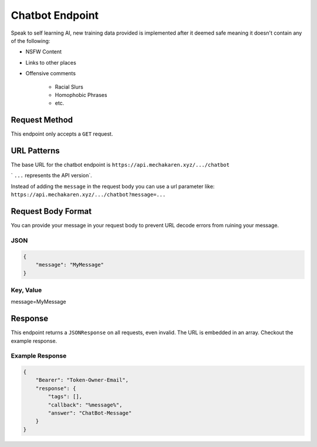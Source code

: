 .. meta::
   :title: Documentation - Mecha Karen
   :type: website
   :url: https://docs.mechakaren.xyz/api
   :description: API Reference [Chatbot Endpoint]
   :theme-color: #f54646


****************
Chatbot Endpoint
****************
Speak to self learning AI, new training data provided is implemented after it deemed safe meaning it doesn't contain any of the following:

* NSFW Content
* Links to other places
* Offensive comments

    * Racial Slurs
    * Homophobic Phrases
    * etc.

Request Method
==============
This endpoint only accepts a ``GET`` request.

URL Patterns
============
The base URL for the chatbot endpoint is ``https://api.mechakaren.xyz/.../chatbot``

` ``...`` represents the API version`.

Instead of adding the ``message`` in the request body you can use a url parameter like:
``https://api.mechakaren.xyz/.../chatbot?message=...``

Request Body Format
===================
You can provide your message in your request body to prevent URL decode errors from ruining your message.

JSON
----

.. code-block:: json

    {
        "message": "MyMessage"
    }

Key, Value
----------
message=MyMessage

Response
========
This endpoint returns a ``JSONResponse`` on all requests, even invalid. The URL is embedded in an array. Checkout the example response.

Example Response
----------------

.. code-block:: json

    {
        "Bearer": "Token-Owner-Email",
        "response": {
            "tags": [],
            "callback": "%message%",
            "answer": "ChatBot-Message"
        }
    }